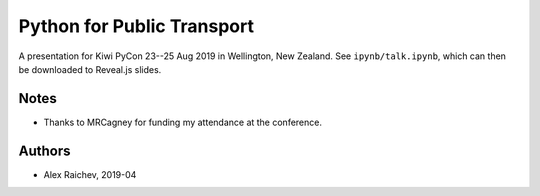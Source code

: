 Python for Public Transport
***************************
A presentation for Kiwi PyCon 23--25 Aug 2019 in Wellington, New Zealand.
See ``ipynb/talk.ipynb``, which can then be downloaded to Reveal.js slides.


Notes
=====
- Thanks to MRCagney for funding my attendance at the conference.


Authors
=======
- Alex Raichev, 2019-04

